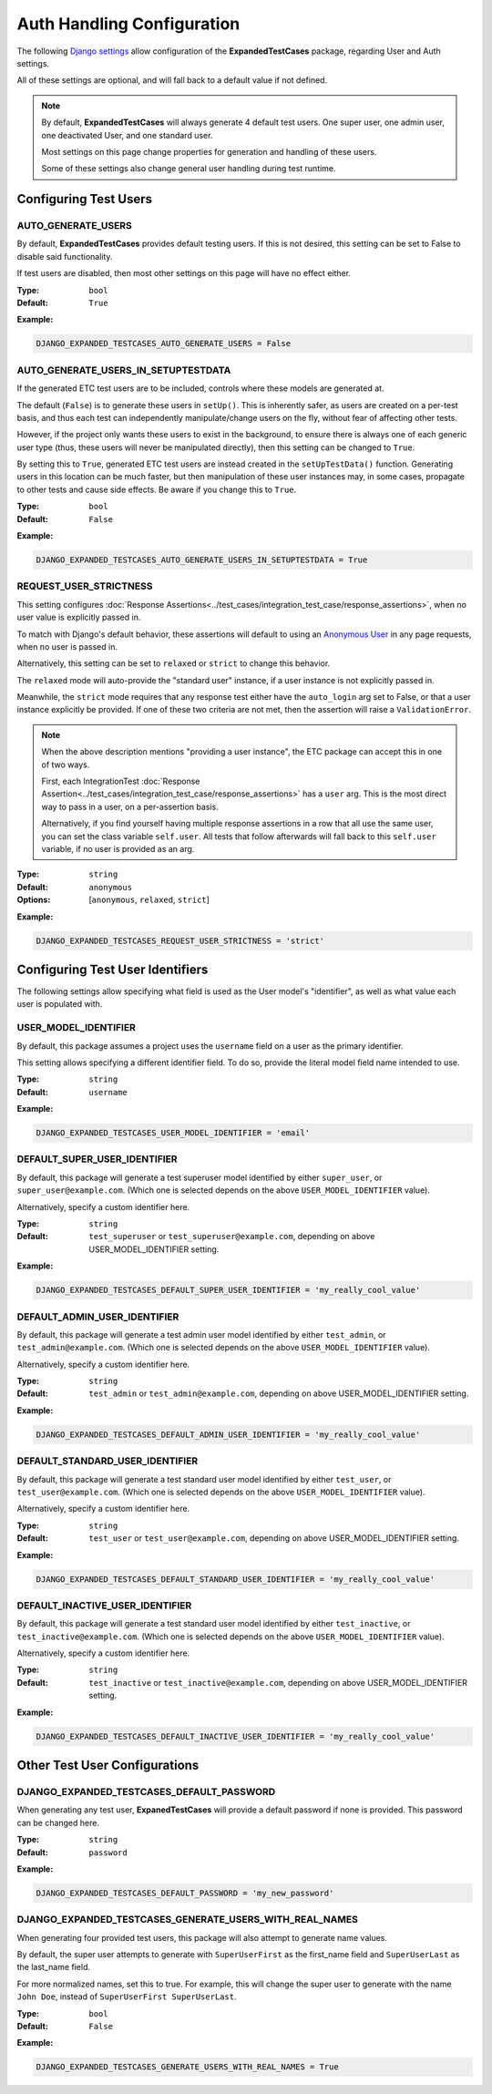 Auth Handling Configuration
***************************

The following
`Django settings <https://docs.djangoproject.com/en/dev/topics/settings/>`_
allow configuration of the **ExpandedTestCases** package, regarding User
and Auth settings.

All of these settings are optional, and will fall back to a default value if
not defined.


.. Note::
    By default, **ExpandedTestCases** will always generate 4 default test users.
    One super user, one admin user, one deactivated User, and one standard user.

    Most settings on this page change properties for generation and handling
    of these users.

    Some of these settings also change general user handling during test
    runtime.


Configuring Test Users
======================

AUTO_GENERATE_USERS
-------------------

By default, **ExpandedTestCases** provides default testing users.
If this is not desired, this setting can be set to False to disable
said functionality.

If test users are disabled, then most other settings on this page
will have no effect either.


:Type: ``bool``
:Default: ``True``

**Example:**

.. code::

    DJANGO_EXPANDED_TESTCASES_AUTO_GENERATE_USERS = False


AUTO_GENERATE_USERS_IN_SETUPTESTDATA
------------------------------------

If the generated ETC test users are to be included, controls where these models
are generated at.

The default (``False``) is to generate these users in ``setUp()``.
This is inherently safer, as users are created on a per-test basis, and thus
each test can independently manipulate/change users on the fly, without fear
of affecting other tests.

However, if the project only wants these users to exist in the background,
to ensure there is always one of each generic user type (thus, these users will
never be manipulated directly), then this setting can be changed to ``True``.

By setting this to ``True``, generated ETC test users are instead created
in the ``setUpTestData()`` function.
Generating users in this location can be much faster, but then manipulation
of these user instances may, in some cases, propagate to other tests and
cause side effects.
Be aware if you change this to ``True``.


:Type: ``bool``
:Default: ``False``

**Example:**

.. code::

    DJANGO_EXPANDED_TESTCASES_AUTO_GENERATE_USERS_IN_SETUPTESTDATA = True


REQUEST_USER_STRICTNESS
-----------------------

This setting configures
:doc:`Response Assertions<../test_cases/integration_test_case/response_assertions>`,
when no user value is explicitly passed in.

To match with Django's default behavior, these assertions will default to
using an
`Anonymous
User <https://docs.djangoproject.com/en/dev/ref/contrib/auth/#anonymoususer-object>`_
in any page requests, when no user is passed in.

Alternatively, this setting can be set to ``relaxed`` or ``strict`` to change
this behavior.

The ``relaxed`` mode will auto-provide the "standard user" instance, if a user
instance is not explicitly passed in.

Meanwhile, the ``strict`` mode requires that any response test either have the
``auto_login`` arg set to False, or that a user instance explicitly
be provided.
If one of these two criteria are not met, then the assertion will raise a
``ValidationError``.


.. note::
    When the above description mentions "providing a user instance", the ETC
    package can accept this in one of two ways.

    First, each IntegrationTest
    :doc:`Response Assertion<../test_cases/integration_test_case/response_assertions>`
    has a ``user`` arg. This is the most
    direct way to pass in a user, on a per-assertion basis.

    Alternatively, if you find yourself having multiple response assertions
    in a row that all use the same user, you can set the class variable
    ``self.user``.
    All tests that follow afterwards will fall back to this
    ``self.user`` variable, if no user is provided as an arg.


:Type: ``string``
:Default: ``anonymous``
:Options: [``anonymous``, ``relaxed``, ``strict``]

**Example:**

.. code::

    DJANGO_EXPANDED_TESTCASES_REQUEST_USER_STRICTNESS = 'strict'


Configuring Test User Identifiers
=================================

The following settings allow specifying what field is used as the User model's
"identifier", as well as what value each user is populated with.


USER_MODEL_IDENTIFIER
---------------------

By default, this package assumes a project uses the ``username`` field on a
user as the primary identifier.

This setting allows specifying a different identifier field.
To do so, provide the literal model field name intended to use.


:Type: ``string``
:Default: ``username``

**Example:**

.. code::

    DJANGO_EXPANDED_TESTCASES_USER_MODEL_IDENTIFIER = 'email'


DEFAULT_SUPER_USER_IDENTIFIER
-----------------------------

By default, this package will generate a test superuser model
identified by either ``super_user``, or ``super_user@example.com``.
(Which one is selected depends on the above ``USER_MODEL_IDENTIFIER`` value).

Alternatively, specify a custom identifier here.


:Type: ``string``
:Default: ``test_superuser`` or ``test_superuser@example.com``, depending on
          above USER_MODEL_IDENTIFIER setting.

**Example:**

.. code::

    DJANGO_EXPANDED_TESTCASES_DEFAULT_SUPER_USER_IDENTIFIER = 'my_really_cool_value'


DEFAULT_ADMIN_USER_IDENTIFIER
-----------------------------

By default, this package will generate a test admin user model
identified by either ``test_admin``, or ``test_admin@example.com``.
(Which one is selected depends on the above ``USER_MODEL_IDENTIFIER`` value).

Alternatively, specify a custom identifier here.


:Type: ``string``
:Default: ``test_admin`` or ``test_admin@example.com``, depending on above
          USER_MODEL_IDENTIFIER setting.

**Example:**

.. code::

    DJANGO_EXPANDED_TESTCASES_DEFAULT_ADMIN_USER_IDENTIFIER = 'my_really_cool_value'


DEFAULT_STANDARD_USER_IDENTIFIER
--------------------------------

By default, this package will generate a test standard user model
identified by either ``test_user``, or ``test_user@example.com``.
(Which one is selected depends on the above ``USER_MODEL_IDENTIFIER`` value).

Alternatively, specify a custom identifier here.


:Type: ``string``
:Default: ``test_user`` or ``test_user@example.com``, depending on above
          USER_MODEL_IDENTIFIER setting.

**Example:**

.. code::

    DJANGO_EXPANDED_TESTCASES_DEFAULT_STANDARD_USER_IDENTIFIER = 'my_really_cool_value'


DEFAULT_INACTIVE_USER_IDENTIFIER
--------------------------------

By default, this package will generate a test standard user model
identified by either ``test_inactive``, or ``test_inactive@example.com``.
(Which one is selected depends on the above ``USER_MODEL_IDENTIFIER`` value).

Alternatively, specify a custom identifier here.


:Type: ``string``
:Default: ``test_inactive`` or ``test_inactive@example.com``, depending on above
          USER_MODEL_IDENTIFIER setting.

**Example:**

.. code::

    DJANGO_EXPANDED_TESTCASES_DEFAULT_INACTIVE_USER_IDENTIFIER = 'my_really_cool_value'



Other Test User Configurations
==============================


DJANGO_EXPANDED_TESTCASES_DEFAULT_PASSWORD
------------------------------------------

When generating any test user, **ExpanedTestCases** will provide a default
password if none is provided.
This password can be changed here.


:Type: ``string``
:Default: ``password``

**Example:**

.. code::

    DJANGO_EXPANDED_TESTCASES_DEFAULT_PASSWORD = 'my_new_password'


DJANGO_EXPANDED_TESTCASES_GENERATE_USERS_WITH_REAL_NAMES
--------------------------------------------------------

When generating four provided test users, this package will
also attempt to generate name values.

By default, the super user attempts to generate with
``SuperUserFirst`` as the first_name field and ``SuperUserLast`` as the
last_name field.

For more normalized names, set this to true.
For example, this will change the super user to generate with the name
``John Doe``, instead of ``SuperUserFirst SuperUserLast``.


:Type: ``bool``
:Default: ``False``

**Example:**

.. code::

    DJANGO_EXPANDED_TESTCASES_GENERATE_USERS_WITH_REAL_NAMES = True
